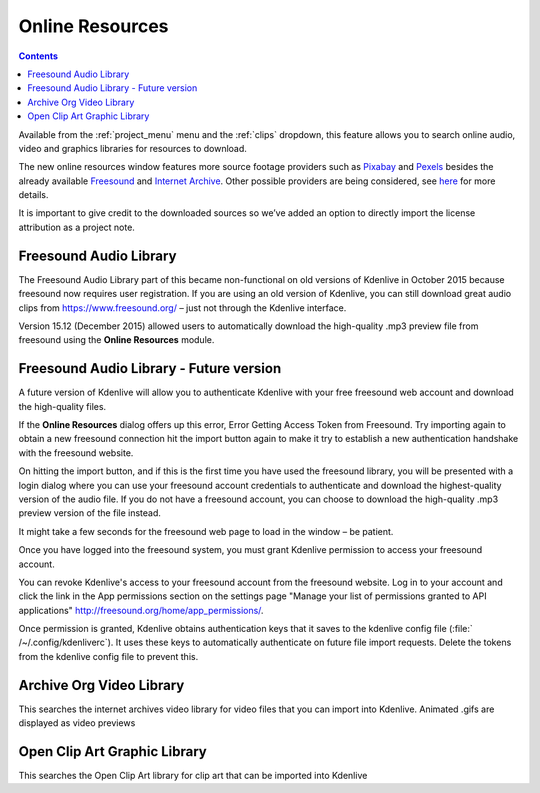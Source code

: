 .. metadata-placeholder

   :authors: - Claus Christensen
             - Yuri Chornoivan
             - Ttguy (https://userbase.kde.org/User:Ttguy)
             - Bushuev (https://userbase.kde.org/User:Bushuev)
             - Jack (https://userbase.kde.org/User:Jack)
             - Roger (https://userbase.kde.org/User:Roger)
             - Carl Schwan <carl@carlschwan.eu>
             - Eugen Mohr

   :license: Creative Commons License SA 4.0

.. _online_resources:

Online Resources
================

.. contents::




Available from the :ref:`project_menu` menu and the :ref:`clips` dropdown,  this feature allows you to search online audio, video and graphics libraries for resources to download.


.. image:: /images/Kdenlive_Search_Online_services.png
   :align: left
   :alt: Kdenlive_Search_Online_services

.. container:: clear-both

.. versionadded:: 21.04.0 
  
The new online resources window features more source footage providers such as `Pixabay <https://pixabay.com/>`_ and `Pexels <https://www.pexels.com/>`_ besides the already available `Freesound <https://freesound.org/>`_ and `Internet Archive <https://archive.org/>`_. Other possible providers are being considered, see `here <https://invent.kde.org/multimedia/kdenlive/-/issues/918>`_ for more details.


.. image:: /images/Online-resources-widget.gif
   :align: left
   :alt: online-resources-widget
  


It is important to give credit to the downloaded sources so we’ve added an option to directly import the license attribution as a project note.   


.. image:: /images/copyright.png
   :align: left
   :alt: copyright


.. image:: /images/license-text-notes.png
   :align: left
   :alt: license-text-notes
  


Freesound Audio Library
-----------------------



The Freesound Audio Library part of this became non-functional on old versions of Kdenlive in October 2015 because freesound now requires user registration. If you are using an old version of Kdenlive, you can still download great audio clips from `https://www.freesound.org/ <https://www.freesound.org/>`_ – just not through the Kdenlive interface.


.. image:: /images/Kdenlive_Search_online_resources2.png
   :align: left
   :alt: Kdenlive_Search_online_resources2


Version 15.12 (December 2015) allowed users to automatically download the high-quality .mp3 preview file from freesound using the **Online Resources** module.

.. container:: clear-both


Freesound Audio Library - Future version
----------------------------------------

A future version of Kdenlive will allow you to authenticate Kdenlive with your free freesound web account and download the high-quality files. 


If the **Online Resources** dialog offers up this error,
Error Getting Access Token from Freesound.
Try importing again to obtain a new freesound connection
hit the import button again to make it try to establish a new authentication handshake with the freesound website.


On hitting the import button, and if this is the first time you have used the freesound library, you will be presented with a login dialog where you can use your freesound account credentials to authenticate and download the highest-quality version of the audio file. If you do not have a freesound account, you can choose to download the high-quality .mp3 preview version of the file instead.


.. image:: /images/Kdenlive_freesound1.png
   :align: left
   :alt: Kdenlive_freesound1



It might take a few seconds for the freesound web page to load in the window – be patient.


Once you have logged into the freesound system, you must grant Kdenlive permission to access your freesound account.

.. container:: clear-both

.. image:: /images/Kdenlive_freesound2.png
   :align: left
   :alt: Kdenlive_freesound2


You can revoke Kdenlive's access to your freesound account from the freesound website. Log in to your account and click the link in the App permissions section on the settings page "Manage your list of permissions granted to API applications"
http://freesound.org/home/app_permissions/.


Once permission is granted, Kdenlive obtains authentication keys that it saves to the kdenlive config file (:file:` /~/.config/kdenliverc`). It uses these keys to automatically authenticate on future file import requests.  Delete the tokens from the kdenlive config file to prevent this.


Archive Org  Video Library
--------------------------

This searches the internet archives video library for video files that you can import into Kdenlive.
Animated .gifs are displayed as video previews


Open Clip Art Graphic Library
-----------------------------

This searches the Open Clip Art library for clip art that can be imported into Kdenlive


